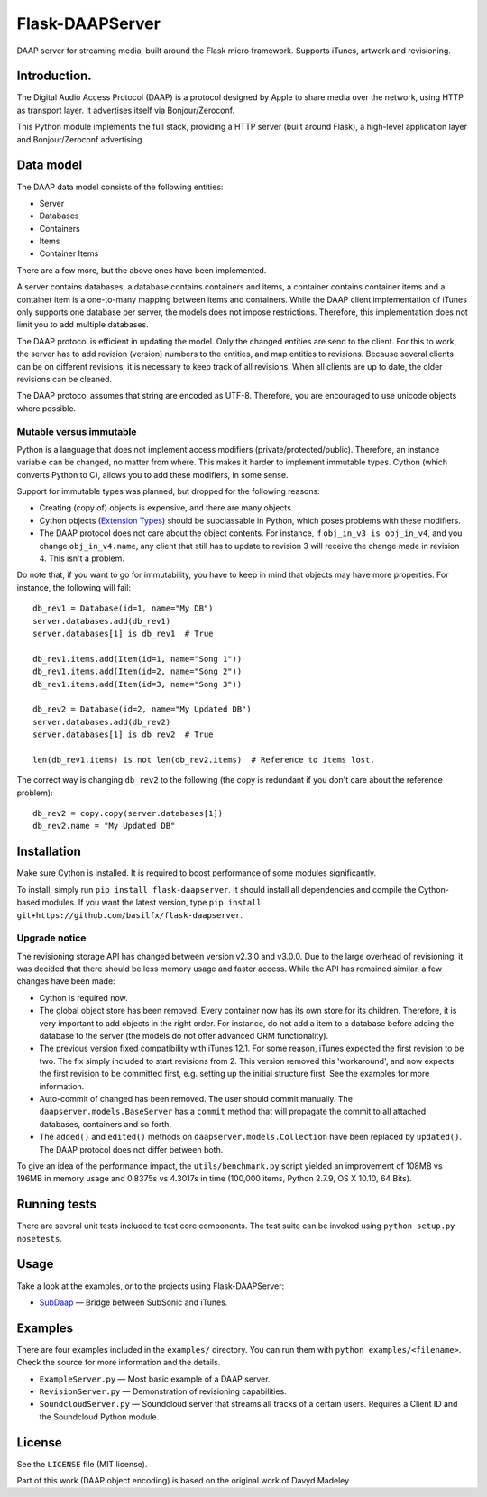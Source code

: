 Flask-DAAPServer
================

DAAP server for streaming media, built around the Flask micro framework.
Supports iTunes, artwork and revisioning.

|Build Status| |Latest Version|

Introduction.
-------------

The Digital Audio Access Protocol (DAAP) is a protocol designed by Apple
to share media over the network, using HTTP as transport layer. It
advertises itself via Bonjour/Zeroconf.

This Python module implements the full stack, providing a HTTP server
(built around Flask), a high-level application layer and
Bonjour/Zeroconf advertising.

Data model
----------

The DAAP data model consists of the following entities:

-  Server
-  Databases
-  Containers
-  Items
-  Container Items

There are a few more, but the above ones have been implemented.

A server contains databases, a database contains containers and items, a
container contains container items and a container item is a one-to-many
mapping between items and containers. While the DAAP client
implementation of iTunes only supports one database per server, the
models does not impose restrictions. Therefore, this implementation does
not limit you to add multiple databases.

The DAAP protocol is efficient in updating the model. Only the changed
entities are send to the client. For this to work, the server has to add
revision (version) numbers to the entities, and map entities to
revisions. Because several clients can be on different revisions, it is
necessary to keep track of all revisions. When all clients are up to
date, the older revisions can be cleaned.

The DAAP protocol assumes that string are encoded as UTF-8. Therefore,
you are encouraged to use unicode objects where possible.

Mutable versus immutable
~~~~~~~~~~~~~~~~~~~~~~~~

Python is a language that does not implement access modifiers
(private/protected/public). Therefore, an instance variable can be
changed, no matter from where. This makes it harder to implement
immutable types. Cython (which converts Python to C), allows you to add
these modifiers, in some sense.

Support for immutable types was planned, but dropped for the following
reasons:

-  Creating (copy of) objects is expensive, and there are many objects.
-  Cython objects (`Extension
   Types <http://docs.cython.org/src/userguide/extension_types.html>`__)
   should be subclassable in Python, which poses problems with these
   modifiers.
-  The DAAP protocol does not care about the object contents. For
   instance, if ``obj_in_v3 is obj_in_v4``, and you change
   ``obj_in_v4.name``, any client that still has to update to revision 3
   will receive the change made in revision 4. This isn't a problem.

Do note that, if you want to go for immutability, you have to keep in
mind that objects may have more properties. For instance, the following
will fail:

::

    db_rev1 = Database(id=1, name="My DB")
    server.databases.add(db_rev1)
    server.databases[1] is db_rev1  # True

    db_rev1.items.add(Item(id=1, name="Song 1"))
    db_rev1.items.add(Item(id=2, name="Song 2"))
    db_rev1.items.add(Item(id=3, name="Song 3"))

    db_rev2 = Database(id=2, name="My Updated DB")
    server.databases.add(db_rev2)
    server.databases[1] is db_rev2  # True

    len(db_rev1.items) is not len(db_rev2.items)  # Reference to items lost.

The correct way is changing ``db_rev2`` to the following (the copy is
redundant if you don't care about the reference problem):

::

    db_rev2 = copy.copy(server.databases[1])
    db_rev2.name = "My Updated DB"

Installation
------------

Make sure Cython is installed. It is required to boost performance of
some modules significantly.

To install, simply run ``pip install flask-daapserver``. It should
install all dependencies and compile the Cython-based modules. If you
want the latest version, type
``pip install git+https://github.com/basilfx/flask-daapserver``.

Upgrade notice
~~~~~~~~~~~~~~

The revisioning storage API has changed between version v2.3.0 and
v3.0.0. Due to the large overhead of revisioning, it was decided that
there should be less memory usage and faster access. While the API has
remained similar, a few changes have been made:

-  Cython is required now.
-  The global object store has been removed. Every container now has its
   own store for its children. Therefore, it is very important to add
   objects in the right order. For instance, do not add a item to a
   database before adding the database to the server (the models do not
   offer advanced ORM functionality).
-  The previous version fixed compatibility with iTunes 12.1. For some
   reason, iTunes expected the first revision to be two. The fix simply
   included to start revisions from 2. This version removed this
   'workaround', and now expects the first revision to be committed
   first, e.g. setting up the initial structure first. See the examples
   for more information.
-  Auto-commit of changed has been removed. The user should commit
   manually. The ``daapserver.models.BaseServer`` has a ``commit``
   method that will propagate the commit to all attached databases,
   containers and so forth.
-  The ``added()`` and ``edited()`` methods on
   ``daapserver.models.Collection`` have been replaced by ``updated()``.
   The DAAP protocol does not differ between both.

To give an idea of the performance impact, the ``utils/benchmark.py``
script yielded an improvement of 108MB vs 196MB in memory usage and
0.8375s vs 4.3017s in time (100,000 items, Python 2.7.9, OS X 10.10, 64
Bits).

Running tests
-------------

There are several unit tests included to test core components. The test
suite can be invoked using ``python setup.py nosetests``.

Usage
-----

Take a look at the examples, or to the projects using Flask-DAAPServer:

-  `SubDaap <https://github.com/basilfx/SubDaap>`__ — Bridge between
   SubSonic and iTunes.

Examples
--------

There are four examples included in the ``examples/`` directory. You can
run them with ``python examples/<filename>``. Check the source for more
information and the details.

-  ``ExampleServer.py`` — Most basic example of a DAAP server.
-  ``RevisionServer.py`` — Demonstration of revisioning capabilities.
-  ``SoundcloudServer.py`` — Soundcloud server that streams all tracks
   of a certain users. Requires a Client ID and the Soundcloud Python
   module.

License
-------

See the ``LICENSE`` file (MIT license).

Part of this work (DAAP object encoding) is based on the original work
of Davyd Madeley.

.. |Build Status| image:: https://travis-ci.org/basilfx/flask-daapserver.svg?branch=master
   :target: https://travis-ci.org/basilfx/flask-daapserver
.. |Latest Version| image:: https://pypip.in/version/flask-daapserver/badge.svg
   :target: https://pypi.python.org/pypi/flask-daapserver/
